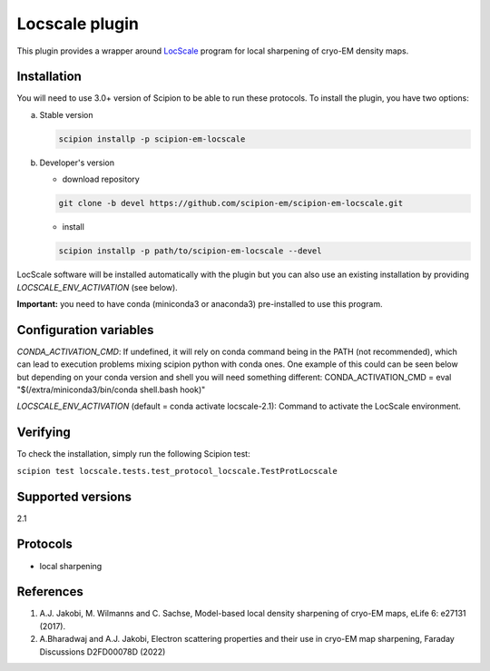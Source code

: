 ===============
Locscale plugin
===============

This plugin provides a wrapper around `LocScale <https://gitlab.tudelft.nl/aj-lab/locscale>`_ program for local sharpening of cryo-EM density maps.

.. image:: https://img.shields.io/pypi/v/scipion-em-locscale.svg
        :target: https://pypi.python.org/pypi/scipion-em-locscale
        :alt: PyPI release

.. image:: https://img.shields.io/pypi/l/scipion-em-locscale.svg
        :target: https://pypi.python.org/pypi/scipion-em-locscale
        :alt: License

.. image:: https://img.shields.io/pypi/pyversions/scipion-em-locscale.svg
        :target: https://pypi.python.org/pypi/scipion-em-locscale
        :alt: Supported Python versions

.. image:: https://img.shields.io/sonar/quality_gate/scipion-em_scipion-em-locscale?server=https%3A%2F%2Fsonarcloud.io
        :target: https://sonarcloud.io/dashboard?id=scipion-em_scipion-em-locscale
        :alt: SonarCloud quality gate

.. image:: https://img.shields.io/pypi/dm/scipion-em-locscale
        :target: https://pypi.python.org/pypi/scipion-em-locscale
        :alt: Downloads


Installation
------------

You will need to use 3.0+ version of Scipion to be able to run these protocols. To install the plugin, you have two options:

a) Stable version

   .. code-block::

      scipion installp -p scipion-em-locscale

b) Developer's version

   * download repository

   .. code-block::

      git clone -b devel https://github.com/scipion-em/scipion-em-locscale.git

   * install

   .. code-block::

      scipion installp -p path/to/scipion-em-locscale --devel

LocScale software will be installed automatically with the plugin but you can also use an existing installation by providing *LOCSCALE_ENV_ACTIVATION* (see below).

**Important:** you need to have conda (miniconda3 or anaconda3) pre-installed to use this program.

Configuration variables
-----------------------
*CONDA_ACTIVATION_CMD*: If undefined, it will rely on conda command being in the
PATH (not recommended), which can lead to execution problems mixing scipion
python with conda ones. One example of this could can be seen below but
depending on your conda version and shell you will need something different:
CONDA_ACTIVATION_CMD = eval "$(/extra/miniconda3/bin/conda shell.bash hook)"

*LOCSCALE_ENV_ACTIVATION* (default = conda activate locscale-2.1):
Command to activate the LocScale environment.


Verifying
---------
To check the installation, simply run the following Scipion test:

``scipion test locscale.tests.test_protocol_locscale.TestProtLocscale``

Supported versions
------------------

2.1

Protocols
---------

* local sharpening


References
----------

1. A.J. Jakobi, M. Wilmanns and C. Sachse, Model-based local density sharpening of cryo-EM maps, eLife 6: e27131 (2017).
2. A.Bharadwaj and A.J. Jakobi, Electron scattering properties and their use in cryo-EM map sharpening, Faraday Discussions D2FD00078D (2022)
